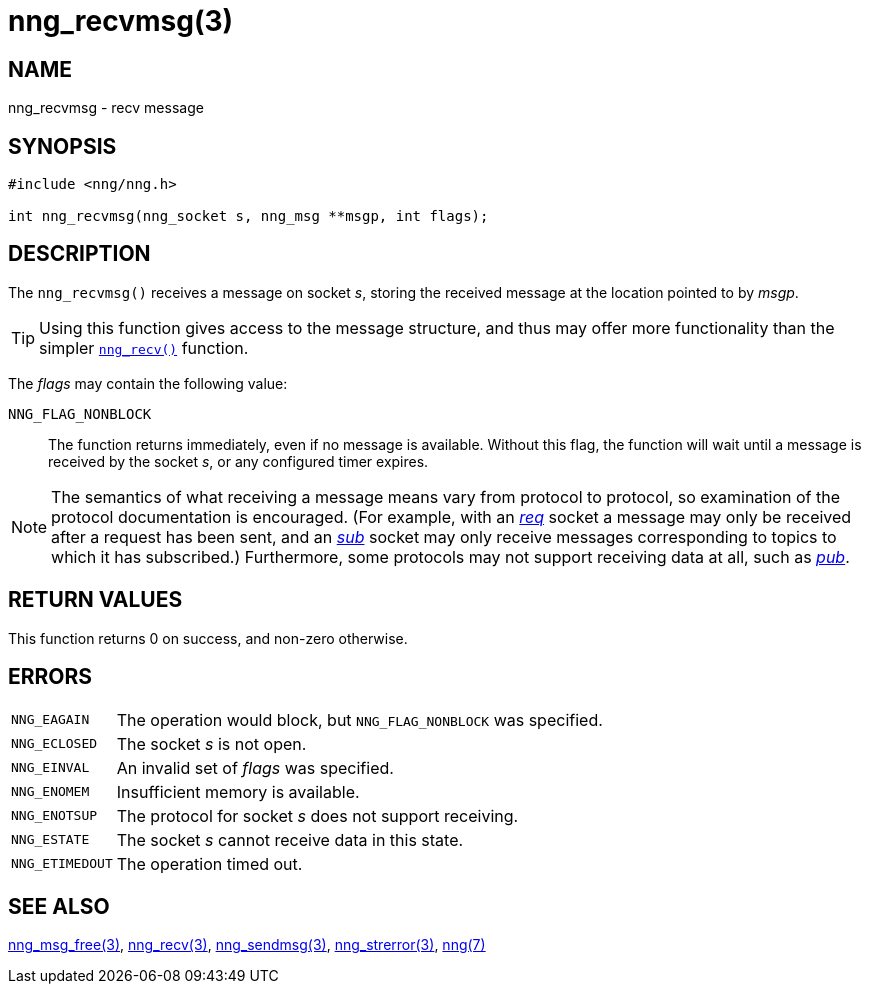 = nng_recvmsg(3)
//
// Copyright 2018 Staysail Systems, Inc. <info@staysail.tech>
// Copyright 2018 Capitar IT Group BV <info@capitar.com>
//
// This document is supplied under the terms of the MIT License, a
// copy of which should be located in the distribution where this
// file was obtained (LICENSE.txt).  A copy of the license may also be
// found online at https://opensource.org/licenses/MIT.
//

== NAME

nng_recvmsg - recv message

== SYNOPSIS

[source, c]
----
#include <nng/nng.h>

int nng_recvmsg(nng_socket s, nng_msg **msgp, int flags);
----

== DESCRIPTION

The `nng_recvmsg()` receives a message on socket _s_, storing the
received message at the location pointed to by _msgp_.

TIP: Using this function gives access to the message structure, and thus may
offer more functionality than the simpler xref:nng_recv.3.adoc[`nng_recv()`] function.

The _flags_ may contain the following value:

`NNG_FLAG_NONBLOCK`::
  The function returns immediately, even if no message is available.
  Without this flag, the function will wait until a message is received
  by the socket _s_, or any configured timer expires.

NOTE: The semantics of what receiving a message means vary from protocol to
protocol, so examination of the protocol documentation is encouraged.
(For example, with an xref:nng_req.7.adoc[_req_] socket a message may only be received
after a request has been sent, and an xref:nng_sub.7.adoc[_sub_] socket
may only receive messages corresponding to topics to which it has subscribed.)
Furthermore, some protocols may not support receiving data at all, such as
xref:nng_pub.7.adoc[_pub_].

== RETURN VALUES

This function returns 0 on success, and non-zero otherwise.

== ERRORS

[horizontal]
`NNG_EAGAIN`:: The operation would block, but `NNG_FLAG_NONBLOCK` was specified.
`NNG_ECLOSED`:: The socket _s_ is not open.
`NNG_EINVAL`:: An invalid set of _flags_ was specified.
`NNG_ENOMEM`:: Insufficient memory is available.
`NNG_ENOTSUP`:: The protocol for socket _s_ does not support receiving.
`NNG_ESTATE`:: The socket _s_ cannot receive data in this state.
`NNG_ETIMEDOUT`:: The operation timed out.

== SEE ALSO

[.text-left]
xref:nng_msg_free.3.adoc[nng_msg_free(3)],
xref:nng_recv.3.adoc[nng_recv(3)],
xref:nng_sendmsg.3.adoc[nng_sendmsg(3)],
xref:nng_strerror.3.adoc[nng_strerror(3)],
xref:nng.7.adoc[nng(7)]
